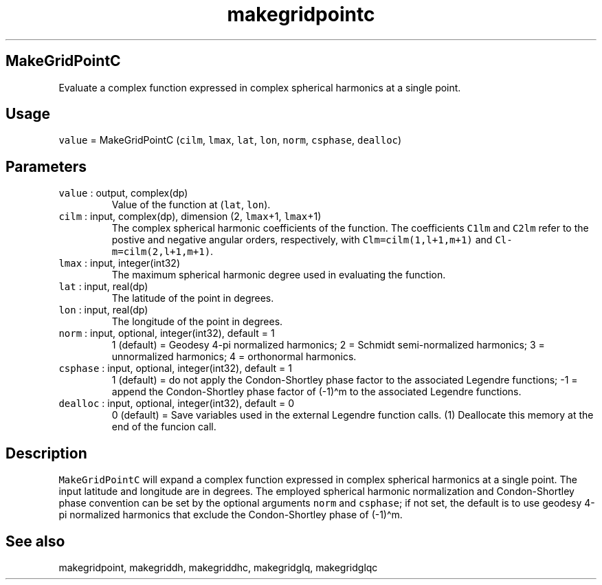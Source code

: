 .\" Automatically generated by Pandoc 2.19.2
.\"
.\" Define V font for inline verbatim, using C font in formats
.\" that render this, and otherwise B font.
.ie "\f[CB]x\f[]"x" \{\
. ftr V B
. ftr VI BI
. ftr VB B
. ftr VBI BI
.\}
.el \{\
. ftr V CR
. ftr VI CI
. ftr VB CB
. ftr VBI CBI
.\}
.TH "makegridpointc" "1" "2021-02-15" "Fortran 95" "SHTOOLS 4.10"
.hy
.SH MakeGridPointC
.PP
Evaluate a complex function expressed in complex spherical harmonics at
a single point.
.SH Usage
.PP
\f[V]value\f[R] = MakeGridPointC (\f[V]cilm\f[R], \f[V]lmax\f[R],
\f[V]lat\f[R], \f[V]lon\f[R], \f[V]norm\f[R], \f[V]csphase\f[R],
\f[V]dealloc\f[R])
.SH Parameters
.TP
\f[V]value\f[R] : output, complex(dp)
Value of the function at (\f[V]lat\f[R], \f[V]lon\f[R]).
.TP
\f[V]cilm\f[R] : input, complex(dp), dimension (2, \f[V]lmax\f[R]+1, \f[V]lmax\f[R]+1)
The complex spherical harmonic coefficients of the function.
The coefficients \f[V]C1lm\f[R] and \f[V]C2lm\f[R] refer to the postive
and negative angular orders, respectively, with
\f[V]Clm=cilm(1,l+1,m+1)\f[R] and \f[V]Cl-m=cilm(2,l+1,m+1)\f[R].
.TP
\f[V]lmax\f[R] : input, integer(int32)
The maximum spherical harmonic degree used in evaluating the function.
.TP
\f[V]lat\f[R] : input, real(dp)
The latitude of the point in degrees.
.TP
\f[V]lon\f[R] : input, real(dp)
The longitude of the point in degrees.
.TP
\f[V]norm\f[R] : input, optional, integer(int32), default = 1
1 (default) = Geodesy 4-pi normalized harmonics; 2 = Schmidt
semi-normalized harmonics; 3 = unnormalized harmonics; 4 = orthonormal
harmonics.
.TP
\f[V]csphase\f[R] : input, optional, integer(int32), default = 1
1 (default) = do not apply the Condon-Shortley phase factor to the
associated Legendre functions; -1 = append the Condon-Shortley phase
factor of (-1)\[ha]m to the associated Legendre functions.
.TP
\f[V]dealloc\f[R] : input, optional, integer(int32), default = 0
0 (default) = Save variables used in the external Legendre function
calls.
(1) Deallocate this memory at the end of the funcion call.
.SH Description
.PP
\f[V]MakeGridPointC\f[R] will expand a complex function expressed in
complex spherical harmonics at a single point.
The input latitude and longitude are in degrees.
The employed spherical harmonic normalization and Condon-Shortley phase
convention can be set by the optional arguments \f[V]norm\f[R] and
\f[V]csphase\f[R]; if not set, the default is to use geodesy 4-pi
normalized harmonics that exclude the Condon-Shortley phase of
(-1)\[ha]m.
.SH See also
.PP
makegridpoint, makegriddh, makegriddhc, makegridglq, makegridglqc
